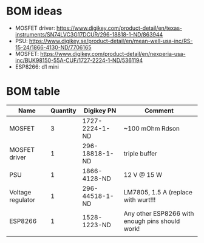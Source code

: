 * BOM ideas
- MOSFET driver: https://www.digikey.com/product-detail/en/texas-instruments/SN74LVC3G17DCUR/296-18818-1-ND/863944
- PSU: https://www.digikey.se/product-detail/en/mean-well-usa-inc/RS-15-24/1866-4130-ND/7706165
- MOSFET: https://www.digikey.com/product-detail/en/nexperia-usa-inc/BUK98150-55A-CUF/1727-2224-1-ND/5361194
- ESP8266: d1 mini
* BOM table
| Name              | Quantity | Digikey PN     | Comment                                         |
|-------------------+----------+----------------+-------------------------------------------------|
| MOSFET            |        3 | 1727-2224-1-ND | ~100 mOhm Rdson                                 |
| MOSFET driver     |        1 | 296-18818-1-ND | triple buffer                                   |
| PSU               |        1 | 1866-4128-ND   | 12 V @ 15 W                                     |
| Voltage regulator |        1 | 296-44518-1-ND | LM7805, 1.5 A  (replace with wurt!!!            |
| ESP8266           |        1 | 1528-1223-ND   | Any other ESP8266 with enough pins should work! |
|                   |          |                |                                                 |

